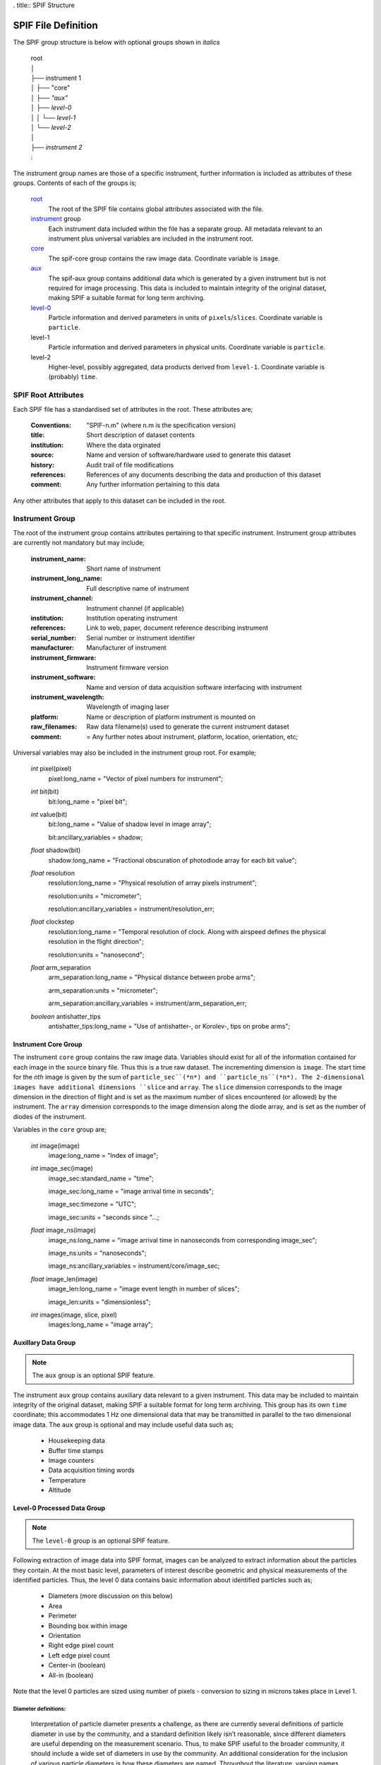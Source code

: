 . title:: SPIF Structure

====================
SPIF File Definition
====================

The SPIF group structure is below with optional groups shown in *italics*

    |   root
    |   │
    |   ├── instrument 1
    |   │   ├── "core"
    |   │   ├── *"aux"*
    |   │   ├── *level-0*
    |   │   │   └── *level-1*
    |   │   └── *level-2*
    |   │
    |   ├── *instrument 2*
    |   :

The instrument group names are those of a specific instrument, further information is included as attributes of these groups. Contents of each of the groups is;


    `root`_
        The root of the SPIF file contains global attributes associated with the file.

    `instrument`_ group
        Each instrument data included within the file has a separate group. All metadata relevant to an instrument plus universal variables are included in the instrument root.

    `core`_
        The spif-core group contains the raw image data. Coordinate variable is ``image``.

    `aux`_
        The spif-aux group contains additional data which is generated by a given instrument but is not required for image processing. This data is included to maintain integrity of the original dataset, making SPIF a suitable format for long term archiving.

    `level-0 <level0>`_
        Particle information and derived parameters in units of ``pixels``/``slices``. Coordinate variable is ``particle``.

    level-1
        Particle information and derived parameters in physical units. Coordinate variable is ``particle``.

    level-2
        Higher-level, possibly aggregated, data products derived from ``level-1``. Coordinate variable is (probably) ``time``.


.. _root:

--------------------
SPIF Root Attributes
--------------------

Each SPIF file has a standardised set of attributes in the root. These attributes are;

    :Conventions: "SPIF-n.m"        (where n.m is the specification version)
    :title: Short description of dataset contents
    :institution: Where the data orginated
    :source: Name and version of software/hardware used to generate this dataset
    :history: Audit trail of file modifications
    :references: References of any documents describing the data and production of this dataset
    :comment: Any further information pertaining to this data

Any other attributes that apply to this dataset can be included in the root.


.. _instrument:

----------------
Instrument Group
----------------

The root of the instrument group contains attributes pertaining to that specific instrument. Instrument group attributes are currently not mandatory but may include;

    :instrument_name: Short name of instrument
    :instrument_long_name: Full descriptive name of instrument
    :instrument_channel: Instrument channel (if applicable)
    :institution: Institution operating instrument
    :references: Link to web, paper, document reference describing instrument
    :serial_number: Serial number or instrument identifier
    :manufacturer: Manufacturer of instrument
    :instrument_firmware: Instrument firmware version
    :instrument_software: Name and version of data acquisition software interfacing with instrument
    :instrument_wavelength: Wavelength of imaging laser
    :platform: Name or description of platform instrument is mounted on
    :raw_filenames: Raw data filename(s) used to generate the current instrument dataset
    :comment: = Any further notes about instrument, platform, location, orientation, etc;

Universal variables may also be included in the instrument group root. For example;

    *int* pixel(pixel)
        pixel:long_name = "Vector of pixel numbers for instrument";

    *int* bit(bit)
        bit:long_name = "pixel bit";

    *int* value(bit)
        bit:long_name = "Value of shadow level in image array";

        bit:ancillary_variables = shadow;

    *float* shadow(bit)
        shadow:long_name = "Fractional obscuration of photodiode array for each bit value";

    *float* resolution
        resolution:long_name = "Physical resolution of array pixels instrument";

        resolution:units = "micrometer";

        resolution:ancillary_variables = instrument/resolution_err;

    *float* clockstep
        resolution:long_name = "Temporal resolution of clock. Along with airspeed defines the physical resolution in the flight direction";

        resolution:units = "nanosecond";

    *float* arm_separation
        arm_separation:long_name = "Physical distance between probe arms";

        arm_separation:units = "micrometer";

        arm_separation:ancillary_variables = instrument/arm_separation_err;

    *boolean* antishatter_tips
        antishatter_tips:long_name = "Use of antishatter-, or Korolev-, tips on probe arms";


.. _core:

Instrument Core Group
^^^^^^^^^^^^^^^^^^^^^

The instrument ``core`` group contains the raw image data. Variables should exist for all of the information contained for each image in the source binary file. Thus this is a true raw dataset. The incrementing dimension is ``image``. The start time for the *nth* image is given by the sum of ``particle_sec``(*n*) and ``particle_ns``(*n*). The 2-dimensional images have additional dimensions ``slice`` and ``array``. The ``slice`` dimension corresponds to the image dimension in the direction of flight and is set as the maximum number of slices encountered (or allowed) by the instrument. The ``array`` dimension corresponds to the image dimension along the diode array, and is set as the number of diodes of the instrument.

Variables in the ``core`` group are;

    *int* image(image)
        image:long_name = "Index of image";

    *int* image_sec(image)
        image_sec:standard_name = "time";

        image_sec:long_name = "image arrival time in seconds";

        image_sec:timezone = "UTC";

        image_sec:units = "seconds since "...;

    *float* image_ns(image)
        image_ns:long_name = "image arrival time in nanoseconds from corresponding image_sec";

        image_ns:units = "nanoseconds";

        image_ns:ancillary_variables = instrument/core/image_sec;

    *float* image_len(image)
        image_len:long_name = "image event length in number of slices";

        image_len:units = "dimensionless";

    *int* images(image, slice, pixel)
        images:long_name = "image array";


.. _aux:

Auxillary Data Group
^^^^^^^^^^^^^^^^^^^^

.. note:: The ``aux`` group is an optional SPIF feature.

The instrument ``aux`` group contains auxiliary data relevant to a given instrument. This data may be included to maintain integrity of the original dataset, making SPIF a suitable format for long term archiving. This group has its own ``time`` coordinate; this accommodates 1 Hz one dimensional data that may be transmitted in parallel to the two dimensional image data. The ``aux`` group is optional and may include useful data such as;

    * Housekeeping data
    * Buffer time stamps
    * Image counters
    * Data acquisition timing words
    * Temperature
    * Altitude


.. _level0:

Level-0 Processed Data Group
^^^^^^^^^^^^^^^^^^^^^^^^^^^^

.. note:: The ``level-0`` group is an optional SPIF feature.

Following extraction of image data into SPIF format, images can be analyzed to extract information about the particles they contain. At the most basic level, parameters of interest describe geometric and physical measurements of the identified particles. Thus, the level 0 data contains basic information about identified particles such as;

    * Diameters (more discussion on this below)
    * Area
    * Perimeter
    * Bounding box within image
    * Orientation
    * Right edge pixel count
    * Left edge pixel count
    * Center-in (boolean)
    * All-in (boolean)

Note that the level 0 particles are sized using number of pixels - conversion to sizing in microns takes place in Level 1.


Diameter definitions:
"""""""""""""""""""""

    Interpretation of particle diameter presents a challenge, as there are currently several definitions of particle diameter in use by the community, and a standard definition likely isn’t reasonable, since different diameters are useful depending on the measurement scenario. Thus, to make SPIF useful to the broader community, it should include a wide set of diameters in use by the community. An additional consideration for the inclusion of various particle diameters is how these diameters are named. Throughout the literature, varying names have been given to essentially identical diameters. In the diameter definitions here, an attempt will be made to standardize the names, while referencing other names used for a given diameter definition.


Each of the parameters discussed above applies to individual particles. For most OAPs, there can be multiple particles in a single image. Given this n-to-one relationship, the Level 0 particle data will require use of a new dimension corresponding to the number of particles detected, which is likely to be different than the number of images captured. The particles dimension thus covers all parameters described in this section. With the additional dimension, there is a need for supplemental parameters which describe the relationship of detected particles to their original image, both in terms of a reference to the additional image, as well as a more exact temporal location, based on the particle’s location in the image frame.

etc etc...